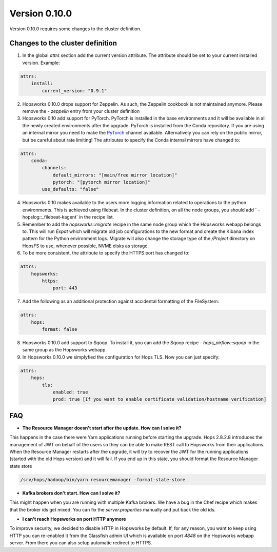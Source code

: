 ==============
Version 0.10.0
==============

Version 0.10.0 requires some changes to the cluster definition. 

Changes to the cluster definition
---------------------------------

1. In the global `attrs` section add the current version attribute. The attribute should be set to your current installed version. Example: 

.. code-block:: yaml

    attrs:                                                                                                         
        install:                                                                                                     
            current_version: "0.9.1"

2. Hopsworks 0.10.0 drops support for Zeppelin. As such, the Zeppelin cookbook is not maintained anymore. Please remove the `- zeppelin` entry from your cluster definition

3. Hopsworks 0.10 add support for PyTorch. PyTorch is installed in the base environments and it will be available in all the newly created environments after the upgrade. PyTorch is installed from the Conda repository. If you are using an internal mirror you need to make the `PyTorch <https://anaconda.org/pytorch/repo>`_ channel available. Alternatively you can rely on the public mirror, but be careful about rate limiting! The attributes to specify the Conda internal mirrors have changed to:

.. code-block:: yaml

    attrs:                                                                                                         
        conda:
            channels:
                default_mirrors: "[main/free mirror location]"
                pytorch: "[pytorch mirror location]"
            use_defaults: "false"

4. Hopsworks 0.10 makes available to the users more logging information related to operations to the python environments. This is achieved using filebeat. In the cluster definition, on all the node groups, you should add `      - hopslog::_filebeat-kagent` in the recipe list.

5. Remember to add the `hopsworks::migrate` recipe in the same node group which the Hopsworks webapp belongs to. This will run `Expat` which will migrate old job configurations to the new format and create the Kibana index pattern for the Python environment logs. Migrate will also change the storage type of the `/Project` directory on HopsFS to use, whenever possible, NVME disks as storage.

6. To be more consistent, the attribute to specify the HTTPS port has changed to: 

.. code-block:: yaml

    attrs:                                                                                                         
        hopsworks:
            https:
                port: 443 


7. Add the following as an additional protection against accidental formatting of the FileSystem:

.. code-block:: yaml

    attrs:
        hops: 
            format: false


8. Hopsworks 0.10.0 add support to Sqoop. To install it, you can add the Sqoop recipe `- hops_airflow::sqoop` in the same group as the Hopsworks webapp.

9. In Hopsworks 0.10.0 we simplyfied the configuration for Hops TLS. Now you can just specify: 

.. code-block:: yaml

    attrs:
        hops: 
            tls:
                enabled: true
                prod: true [If you want to enable certificate validation/hostname verification]


FAQ
---

- **The Resource Manager doesn't start after the update. How can I solve it?**

This happens in the case there were Yarn applications running before starting the upgrade. Hops 2.8.2.8 introduces the management of JWT on behalf of the users so they can be able to make REST call to Hopsworks from their applications.
When the Resource Manager restarts after the upgrade, it will try to recover the JWT for the running applications (started with the old Hops version) and it will fail. If you end up in this state, you should format the Resource Manager state store 

.. code-block:: bash

    /srv/hops/hadoop/bin/yarn resourcemanager -format-state-store

- **Kafka brokers don't start. How can I solve it?**

This might happen when you are running with multiple Kafka brokers. We have a bug in the Chef recipe which makes that the broker ids get mixed. You can fix the `server.properties` manually and put back the old ids.

- **I can't reach Hopsworks on port HTTP anymore**

To improve security, we decided to disable HTTP in Hopsworks by default. If, for any reason, you want to keep using HTTP you can re-enabled it from the Glassfish admin UI which is available on port `4848` on the Hopsworks webapp server. From there you can also setup automatic redirect to HTTPS.